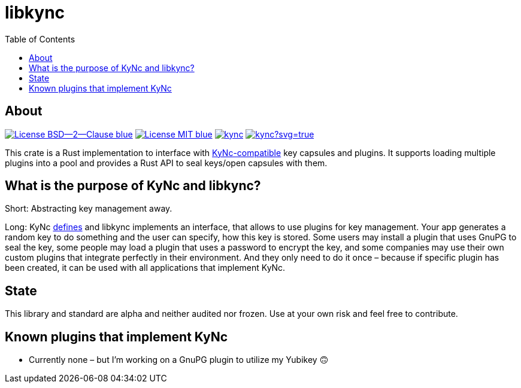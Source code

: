 = libkync
:toc:


== About
image:https://img.shields.io/badge/License-BSD--2--Clause-blue.svg[link="https://opensource.org/licenses/BSD-2-Clause"]
image:https://img.shields.io/badge/License-MIT-blue.svg[link="https://opensource.org/licenses/MIT"]
image:https://travis-ci.org/KizzyCode/kync.svg?branch=master[link="https://travis-ci.org/KizzyCode/kync"]
image:https://ci.appveyor.com/api/projects/status/github/KizzyCode/kync?svg=true[link="https://ci.appveyor.com/project/KizzyCode/kync"]

This crate is a Rust implementation to interface with
https://github.com/KizzyCode/kync/blob/master/Kync.asciidoc[KyNc-compatible] key capsules and plugins. It supports
loading multiple plugins into a pool and provides a Rust API to seal keys/open capsules with them.


== What is the purpose of KyNc and libkync?
Short: Abstracting key management away.

Long: KyNc https://github.com/KizzyCode/kync/blob/master/Kync.asciidoc[defines] and libkync implements an interface,
that allows to use plugins for key management. Your app generates a random key to do something and the user can specify,
how this key is stored. Some users may install a plugin that uses GnuPG to seal the key, some people may load a plugin
that uses a password to encrypt the key, and some companies may use their own custom plugins that integrate perfectly in
their environment. And they only need to do it once – because if specific plugin has been created, it can be used with
all applications that implement KyNc.


== State
This library and standard are alpha and neither audited nor frozen. Use at your own risk and feel free to contribute.


== Known plugins that implement KyNc

 - Currently none – but I'm working on a GnuPG plugin to utilize my Yubikey 🙃